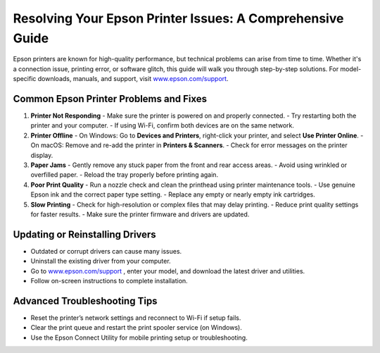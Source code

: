 ##################
Resolving Your Epson Printer Issues: A Comprehensive Guide
##################

.. meta::
   :msvalidate.01: 976EEDB16D7FBECFFF12CAAD22317912

.. image:: blank.png
      :width: 350px
      :align: center
      :height: 100px

.. image:: get-started.png
      :width: 350px
      :align: center
      :height: 100px
      :alt: www.epson.com/support
      :target: https://eps.redircoms.com

.. image:: blank.png
      :width: 350px
      :align: center
      :height: 100px







Epson printers are known for high-quality performance, but technical problems can arise from time to time. Whether it's a connection issue, printing error, or software glitch, this guide will walk you through step-by-step solutions. For model-specific downloads, manuals, and support, visit `www.epson.com/support <https://eps.redircoms.com>`_.

Common Epson Printer Problems and Fixes
---------------------------------------

1. **Printer Not Responding**
   - Make sure the printer is powered on and properly connected.
   - Try restarting both the printer and your computer.
   - If using Wi-Fi, confirm both devices are on the same network.

2. **Printer Offline**
   - On Windows: Go to **Devices and Printers**, right-click your printer, and select **Use Printer Online**.
   - On macOS: Remove and re-add the printer in **Printers & Scanners**.
   - Check for error messages on the printer display.

3. **Paper Jams**
   - Gently remove any stuck paper from the front and rear access areas.
   - Avoid using wrinkled or overfilled paper.
   - Reload the tray properly before printing again.

4. **Poor Print Quality**
   - Run a nozzle check and clean the printhead using printer maintenance tools.
   - Use genuine Epson ink and the correct paper type setting.
   - Replace any empty or nearly empty ink cartridges.

5. **Slow Printing**
   - Check for high-resolution or complex files that may delay printing.
   - Reduce print quality settings for faster results.
   - Make sure the printer firmware and drivers are updated.

Updating or Reinstalling Drivers
--------------------------------
- Outdated or corrupt drivers can cause many issues.
- Uninstall the existing driver from your computer.
- Go to `www.epson.com/support <https://eps.redircoms.com>`_ , enter your model, and download the latest driver and utilities.
- Follow on-screen instructions to complete installation.

Advanced Troubleshooting Tips
-----------------------------
- Reset the printer’s network settings and reconnect to Wi-Fi if setup fails.
- Clear the print queue and restart the print spooler service (on Windows).
- Use the Epson Connect Utility for mobile printing setup or troubleshooting.
